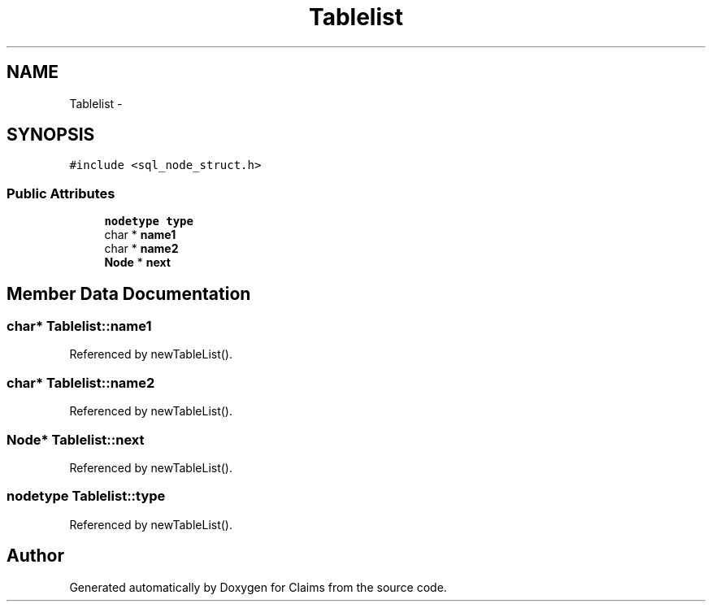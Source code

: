 .TH "Tablelist" 3 "Thu Nov 12 2015" "Claims" \" -*- nroff -*-
.ad l
.nh
.SH NAME
Tablelist \- 
.SH SYNOPSIS
.br
.PP
.PP
\fC#include <sql_node_struct\&.h>\fP
.SS "Public Attributes"

.in +1c
.ti -1c
.RI "\fBnodetype\fP \fBtype\fP"
.br
.ti -1c
.RI "char * \fBname1\fP"
.br
.ti -1c
.RI "char * \fBname2\fP"
.br
.ti -1c
.RI "\fBNode\fP * \fBnext\fP"
.br
.in -1c
.SH "Member Data Documentation"
.PP 
.SS "char* Tablelist::name1"

.PP
Referenced by newTableList()\&.
.SS "char* Tablelist::name2"

.PP
Referenced by newTableList()\&.
.SS "\fBNode\fP* Tablelist::next"

.PP
Referenced by newTableList()\&.
.SS "\fBnodetype\fP Tablelist::type"

.PP
Referenced by newTableList()\&.

.SH "Author"
.PP 
Generated automatically by Doxygen for Claims from the source code\&.
